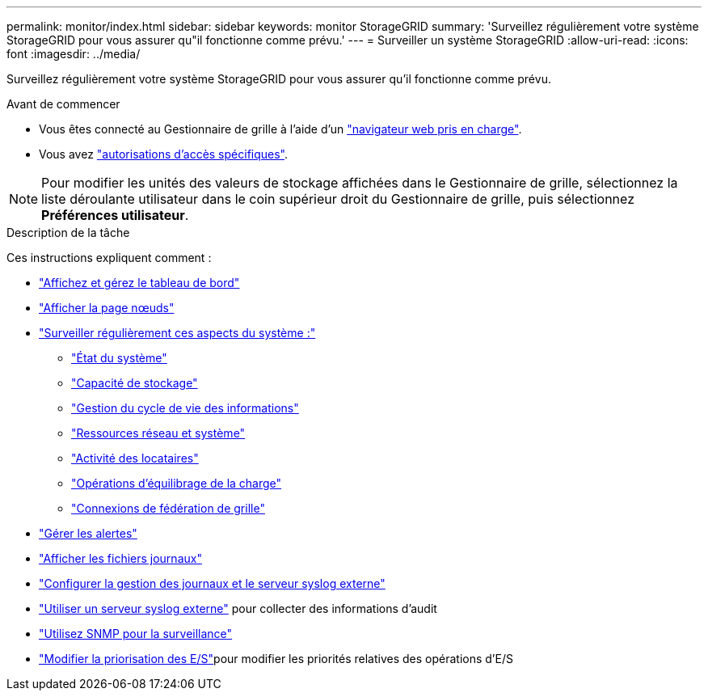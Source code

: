 ---
permalink: monitor/index.html 
sidebar: sidebar 
keywords: monitor StorageGRID 
summary: 'Surveillez régulièrement votre système StorageGRID pour vous assurer qu"il fonctionne comme prévu.' 
---
= Surveiller un système StorageGRID
:allow-uri-read: 
:icons: font
:imagesdir: ../media/


[role="lead"]
Surveillez régulièrement votre système StorageGRID pour vous assurer qu'il fonctionne comme prévu.

.Avant de commencer
* Vous êtes connecté au Gestionnaire de grille à l'aide d'un link:../admin/web-browser-requirements.html["navigateur web pris en charge"].
* Vous avez link:../admin/admin-group-permissions.html["autorisations d'accès spécifiques"].



NOTE: Pour modifier les unités des valeurs de stockage affichées dans le Gestionnaire de grille, sélectionnez la liste déroulante utilisateur dans le coin supérieur droit du Gestionnaire de grille, puis sélectionnez *Préférences utilisateur*.

.Description de la tâche
Ces instructions expliquent comment :

* link:viewing-dashboard.html["Affichez et gérez le tableau de bord"]
* link:viewing-nodes-page.html["Afficher la page nœuds"]
* link:information-you-should-monitor-regularly.html["Surveiller régulièrement ces aspects du système :"]
+
** link:monitoring-system-health.html["État du système"]
** link:monitoring-storage-capacity.html["Capacité de stockage"]
** link:monitoring-information-lifecycle-management.html["Gestion du cycle de vie des informations"]
** link:monitoring-network-connections-and-performance.html["Ressources réseau et système"]
** link:monitoring-tenant-activity.html["Activité des locataires"]
** link:monitoring-load-balancing-operations.html["Opérations d'équilibrage de la charge"]
** link:grid-federation-monitor-connections.html["Connexions de fédération de grille"]


* link:managing-alerts.html["Gérer les alertes"]
* link:logs-files-reference.html["Afficher les fichiers journaux"]
* link:configure-log-management.html["Configurer la gestion des journaux et le serveur syslog externe"]
* link:considerations-for-external-syslog-server.html["Utiliser un serveur syslog externe"] pour collecter des informations d'audit
* link:using-snmp-monitoring.html["Utilisez SNMP pour la surveillance"]
* link:manage-io-prioritization.html["Modifier la priorisation des E/S"]pour modifier les priorités relatives des opérations d'E/S

